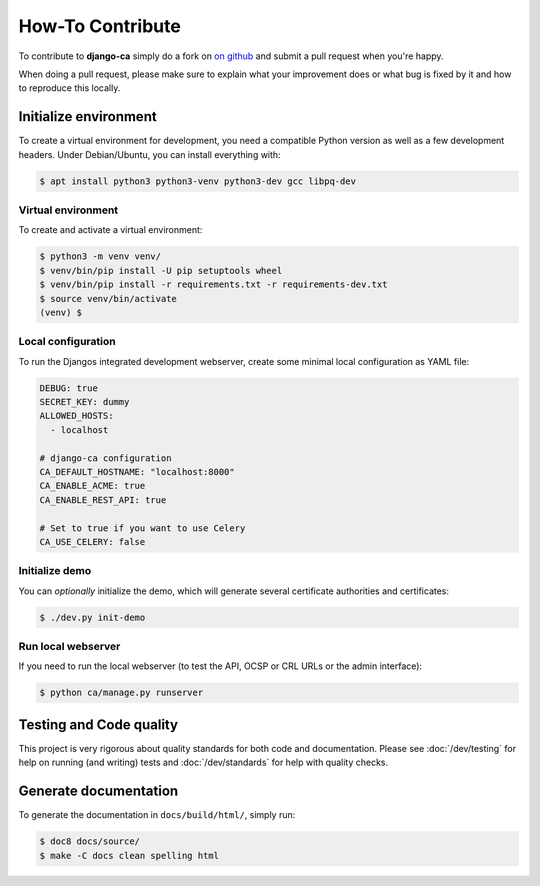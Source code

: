 #################
How-To Contribute
#################

To contribute to **django-ca** simply do a fork on `on github <https://github.com/mathiasertl/django-ca>`_ and
submit a pull request when you're happy.

When doing a pull request, please make sure to explain what your improvement does or what bug is fixed by it
and how to reproduce this locally.

**********************
Initialize environment
**********************

To create a virtual environment for development, you need a compatible Python version as well as a few
development headers. Under Debian/Ubuntu, you can install everything with:

.. code-block:: console

   $ apt install python3 python3-venv python3-dev gcc libpq-dev

Virtual environment
===================

To create and activate a virtual environment:

.. code-block:: console

   $ python3 -m venv venv/
   $ venv/bin/pip install -U pip setuptools wheel
   $ venv/bin/pip install -r requirements.txt -r requirements-dev.txt
   $ source venv/bin/activate
   (venv) $

Local configuration
===================

To run the Djangos integrated development webserver, create some minimal local configuration as YAML file:

.. code-block:: YAML

    DEBUG: true
    SECRET_KEY: dummy
    ALLOWED_HOSTS:
      - localhost

    # django-ca configuration
    CA_DEFAULT_HOSTNAME: "localhost:8000"
    CA_ENABLE_ACME: true
    CA_ENABLE_REST_API: true

    # Set to true if you want to use Celery
    CA_USE_CELERY: false

Initialize demo
===============

You can *optionally* initialize the demo, which will generate several certificate authorities and
certificates:

.. code-block:: console

   $ ./dev.py init-demo

Run local webserver
===================

If you need to run the local webserver (to test the API, OCSP or CRL URLs or the admin interface):

.. code-block:: console

   $ python ca/manage.py runserver

************************
Testing and Code quality
************************

This project is very rigorous about quality standards for both code and documentation. Please see
:doc:`/dev/testing` for help on running (and writing) tests and :doc:`/dev/standards` for help with quality
checks.

**********************
Generate documentation
**********************

To generate the documentation in ``docs/build/html/``, simply run:

.. code-block:: console

   $ doc8 docs/source/
   $ make -C docs clean spelling html